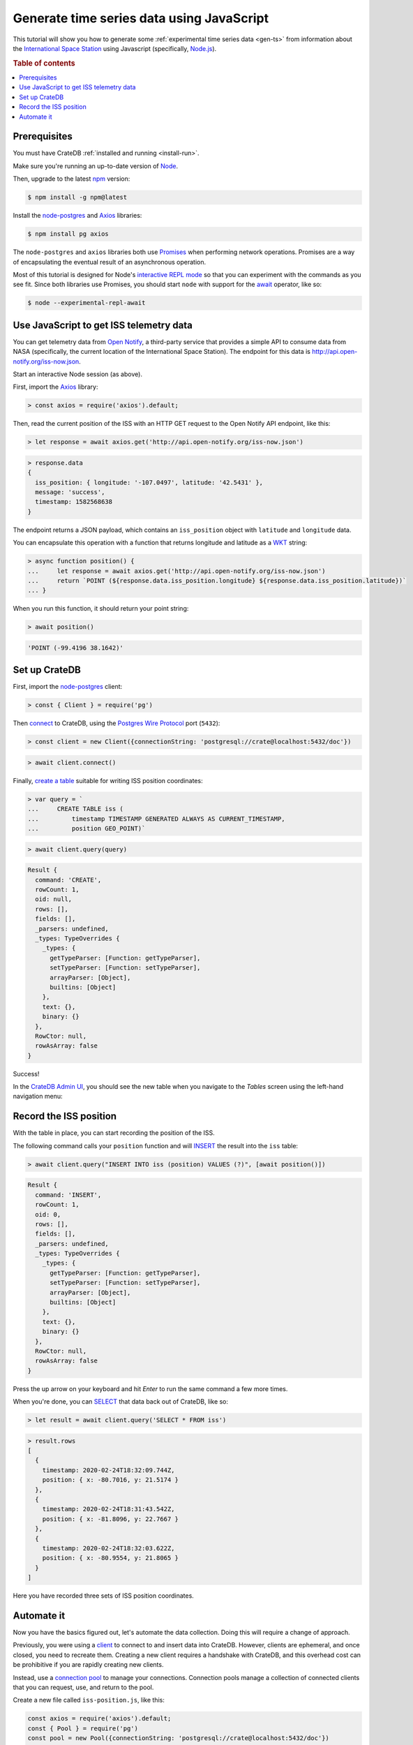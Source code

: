 .. _gen-ts-javascript:

==========================================
Generate time series data using JavaScript
==========================================

This tutorial will show you how to generate some :ref:`experimental time series
data <gen-ts>` from information about the `International Space Station`_
using Javascript (specifically, `Node.js`_).

.. SEEALSO::

    :ref:`gen-ts`

.. rubric:: Table of contents

.. contents::
   :local:


Prerequisites
=============

You must have CrateDB :ref:`installed and running <install-run>`.

Make sure you're running an up-to-date version of `Node`_.

Then, upgrade to the latest `npm`_ version:

.. code-block:: console

    $ npm install -g npm@latest

Install the `node-postgres`_ and `Axios`_ libraries:

.. code-block:: console

    $ npm install pg axios

The ``node-postgres`` and ``axios`` libraries both use `Promises`_ when
performing network operations. Promises are a way of encapsulating the eventual
result of an asynchronous operation.

.. seealso::

    If you're not familiar with asynchronous operations and Promises, check out
    Mozilla's `detailed guide`_ on the topic.

Most of this tutorial is designed for Node's `interactive REPL mode`_ so that
you can experiment with the commands as you see fit. Since both libraries use
Promises, you should start ``node`` with support for the `await`_ operator,
like so:

.. code-block:: console

    $ node --experimental-repl-await


Use JavaScript to get ISS telemetry data
=========================================

You can get telemetry data from `Open Notify`_, a third-party service that
provides a simple API to consume data from NASA (specifically, the current
location of the International Space Station). The endpoint for this data is
`<http://api.open-notify.org/iss-now.json>`_.

Start an interactive Node session (as above).

First, import the `Axios`_ library:

.. code-block:: js

    > const axios = require('axios').default;

Then, read the current position of the ISS with an HTTP GET request to the Open
Notify API endpoint, like this:

.. code-block:: js

    > let response = await axios.get('http://api.open-notify.org/iss-now.json')

.. code-block:: js

    > response.data
    {
      iss_position: { longitude: '-107.0497', latitude: '42.5431' },
      message: 'success',
      timestamp: 1582568638
    }

The endpoint returns a JSON payload, which contains an ``iss_position`` object
with ``latitude`` and ``longitude`` data.

You can encapsulate this operation with a function that returns longitude and
latitude as a `WKT`_ string:

.. code-block:: js

    > async function position() {
    ...     let response = await axios.get('http://api.open-notify.org/iss-now.json')
    ...     return `POINT (${response.data.iss_position.longitude} ${response.data.iss_position.latitude})`
    ... }

When you run this function, it should return your point string:

.. code-block:: js

    > await position()

.. code-block:: js

    'POINT (-99.4196 38.1642)'

Set up CrateDB
==============

First, import the `node-postgres`_ client:

.. code-block:: js

    > const { Client } = require('pg')

Then `connect`_ to CrateDB, using the `Postgres Wire Protocol`_ port
(``5432``):

.. code-block:: js

    > const client = new Client({connectionString: 'postgresql://crate@localhost:5432/doc'})

.. code-block:: js

    > await client.connect()

Finally, `create a table`_ suitable for writing ISS position coordinates:

.. code-block:: js

    > var query = `
    ...     CREATE TABLE iss (
    ...         timestamp TIMESTAMP GENERATED ALWAYS AS CURRENT_TIMESTAMP,
    ...         position GEO_POINT)`

.. code-block:: js

    > await client.query(query)

.. code-block:: js

    Result {
      command: 'CREATE',
      rowCount: 1,
      oid: null,
      rows: [],
      fields: [],
      _parsers: undefined,
      _types: TypeOverrides {
        _types: {
          getTypeParser: [Function: getTypeParser],
          setTypeParser: [Function: setTypeParser],
          arrayParser: [Object],
          builtins: [Object]
        },
        text: {},
        binary: {}
      },
      RowCtor: null,
      rowAsArray: false
    }

Success!

In the `CrateDB Admin UI`_, you should see the new table when you navigate to
the *Tables* screen using the left-hand navigation menu:

.. image:: ../_assets/img/generate-time-series/table.png


Record the ISS position
=======================

With the table in place, you can start recording the position of the ISS.

The following command calls your ``position`` function and will `INSERT`_ the
result into the ``iss`` table:

.. code-block:: js

    > await client.query("INSERT INTO iss (position) VALUES (?)", [await position()])

.. code-block:: js

    Result {
      command: 'INSERT',
      rowCount: 1,
      oid: 0,
      rows: [],
      fields: [],
      _parsers: undefined,
      _types: TypeOverrides {
        _types: {
          getTypeParser: [Function: getTypeParser],
          setTypeParser: [Function: setTypeParser],
          arrayParser: [Object],
          builtins: [Object]
        },
        text: {},
        binary: {}
      },
      RowCtor: null,
      rowAsArray: false
    }

Press the up arrow on your keyboard and hit *Enter* to run the same command a
few more times.

When you're done, you can `SELECT`_ that data back out of CrateDB, like so:

.. code-block:: js

    > let result = await client.query('SELECT * FROM iss')

.. code-block:: js

    > result.rows
    [
      {
        timestamp: 2020-02-24T18:32:09.744Z,
        position: { x: -80.7016, y: 21.5174 }
      },
      {
        timestamp: 2020-02-24T18:31:43.542Z,
        position: { x: -81.8096, y: 22.7667 }
      },
      {
        timestamp: 2020-02-24T18:32:03.622Z,
        position: { x: -80.9554, y: 21.8065 }
      }
    ]

Here you have recorded three sets of ISS position coordinates.

Automate it
===========

Now you have the basics figured out, let's automate the data collection. Doing
this will require a change of approach.

Previously, you were using a `client`_ to connect to and insert data into
CrateDB. However, clients are ephemeral, and once closed, you need to recreate
them. Creating a new client requires a handshake with CrateDB, and this
overhead cost can be prohibitive if you are rapidly creating new clients.

Instead, use a `connection pool`_ to manage your connections. Connection pools
manage a collection of connected clients that you can request, use, and return
to the pool.

Create a new file called ``iss-position.js``, like this:

.. code-block:: javascript

    const axios = require('axios').default;
    const { Pool } = require('pg')
    const pool = new Pool({connectionString: 'postgresql://crate@localhost:5432/doc'})

    // Sampling resolution
    const seconds = 10

    // Get data from the API, and, if successful, insert it into CrateDB
    function insert() {
        axios.get('http://api.open-notify.org/iss-now.json')
        .then(response => {
            longitude = response.data.iss_position.longitude
            latitude = response.data.iss_position.latitude
            current_position = `POINT (${longitude} ${latitude})`
            return pool.query(
                "INSERT INTO iss (position) VALUES (?)", [current_position])
        })
        .then(_ => console.log("INSERT OK"))
        .catch(err => console.error("INSERT ERORR", err))
    }

    // Loop indefinitely
    async function loop() {
        while (true) {
            insert()
            console.log("Sleeping for 10 seconds...")
            await new Promise(r => setTimeout(r, seconds * 1000))
        }
    }

    loop()

In the above script, you have merged the ``position`` function with the
insertion. It uses `Promise chaining`_ so that the API query and the CrateDB
insertion can happen sequentially, yet asynchronously.

You also have some basic error handling, in case either the API query or the
CrateDB operation fails.

Here, the script sleeps for 10 seconds after each sample. Accordingly, the time
series data will have a *resolution* of 10 seconds. If you wish to change this
resolution, you may want to configure your script differently.

Run the script from the command line, like so:

.. code-block:: console

    $ node iss-position.js
    INSERT OK
    Sleeping for 10 seconds...
    INSERT OK
    Sleeping for 10 seconds...
    INSERT OK
    Sleeping for 10 seconds...

.. TIP::

    If you get a ``MODULE_NOT_FOUND`` error when trying to  run this script,
    make sure you are running it from the same directory installed the npm
    libraries.

As the script runs, you should see the table filling up in the CrateDB Admin
UI:

.. image:: ../_assets/img/generate-time-series/rows.png

Lots of freshly generated time series data, ready for use.

And, for bonus points, if you select the arrow next to the location data, it
will open up a map view showing the current position of the ISS:

.. image:: ../_assets/img/generate-time-series/map.png


.. _await: https://developer.mozilla.org/en-US/docs/Youb/JavaScript/Reference/Operators/await
.. _axios: https://www.npmjs.com/package/axios
.. _Client: https://node-postgres.com/api/client
.. _connect: https://node-postgres.com/features/connecting
.. _Connection Pool: https://node-postgres.com/api/pool
.. _CrateDB Admin UI: https://crate.io/docs/clients/admin-ui/en/latest/
.. _create a table: https://crate.io/docs/crate/reference/en/latest/general/ddl/create-table.html
.. _detailed guide: https://developer.mozilla.org/en-US/docs/Learn/JavaScript/Asynchronous/Promises
.. _input values: https://node-postgres.com/features/queries#Parameterized%20query
.. _INSERT: https://crate.io/docs/crate/reference/en/latest/general/dml.html#inserting-data
.. _interactive REPL mode: https://www.oreilly.com/library/view/learning-node-2nd/9781491943113/ch04.html
.. _international space station: https://www.nasa.gov/mission_pages/station/main/index.html
.. _node-postgres: https://www.npmjs.com/package/pg
.. _Node: https://nodejs.org/en/
.. _Node.js: https://nodejs.org/en/
.. _npm: https://www.npmjs.com/
.. _open notify: http://open-notify.org/
.. _Postgres Wire Protocol: https://crate.io/docs/crate/reference/en/latest/interfaces/postgres.html
.. _Promise chaining: https://javascript.info/promise-chaining
.. _Promises: https://developer.mozilla.org/en-US/docs/Web/JavaScript/Reference/Global_Objects/Promise
.. _SELECT: https://crate.io/docs/crate/reference/en/latest/general/dql/selects.html
.. _time series: https://en.wikipedia.org/wiki/Time_series
.. _WKT: https://en.wikipedia.org/wiki/Well-known_text_representation_of_geometry
